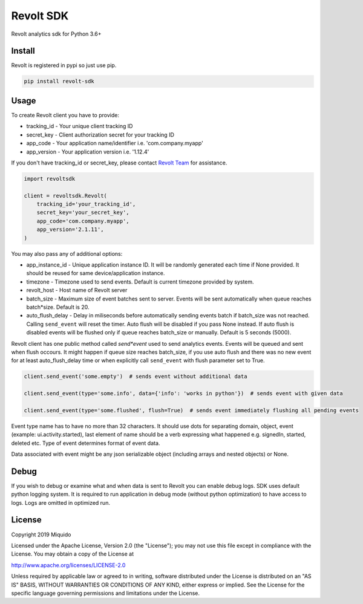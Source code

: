 Revolt SDK
==========

Revolt analytics sdk for Python 3.6+

Install
-------

Revolt is registered in pypi so just use pip.

.. code-block:: bash

    pip install revolt-sdk


Usage
-----

To create Revolt client you have to provide:

- tracking_id - Your unique client tracking ID

- secret_key - Client authorization secret for your tracking ID

- app_code - Your application name/identifier i.e. 'com.company.myapp'

- app_version - Your application version i.e. '1.12.4'


If you don't have tracking_id or secret_key, please contact `Revolt Team <https://www.miquido.com/contact>`_ for assistance.


.. code-block:: python

    import revoltsdk

    client = revoltsdk.Revolt(
        tracking_id='your_tracking_id',
        secret_key='your_secret_key',
        app_code='com.company.myapp',
        app_version='2.1.11',
    )


You may also pass any of additional options:

- app_instance_id - Unique application instance ID. It will be randomly generated each time if None provided. It should be reused for same device/application instance.

- timezone - Timezone used to send events. Default is current timezone provided by system.

- revolt_host - Host name of Revolt server

- batch_size - Maximum size of event batches sent to server. Events will be sent automatically when queue reaches batch*size. Default is 20.

- auto_flush_delay - Delay in miliseconds before automatically sending events batch if batch_size was not reached. Calling ``send_event`` will reset the timer. Auto flush will be disabled if you pass None instead. If auto flush is disabled events will be flushed only if queue reaches batch_size or manually. Default is 5 seconds (5000).


Revolt client has one public method called `send*event` used to send analytics events. Events will be queued and sent when flush occours. It might happen if queue size reaches batch_size, if you use auto flush and there was no new event for at least auto_flush_delay time or when explicitly call ``send_event`` with flush parameter set to True. 

.. code-block:: python

    client.send_event('some.empty')  # sends event without additional data

    client.send_event(type='some.info', data={'info': 'works in python'})  # sends event with given data

    client.send_event(type='some.flushed', flush=True)  # sends event immediately flushing all pending events


Event type name has to have no more than 32 characters. It should use dots for separating domain, object, event (example: ui.activity.started), last element of name should be a verb expressing what happened e.g. signedIn, started, deleted etc. Type of event determines format of event data.

Data associated with event might be any json serializable object (including arrays and nested objects) or None.


Debug
-----

If you wish to debug or examine what and when data is sent to Revolt you can enable debug logs. SDK uses default python logging system. It is required to run application in debug mode (without python optimization) to have access to logs. Logs are omitted in optimized run.


License
-------

Copyright 2019 Miquido

Licensed under the Apache License, Version 2.0 (the "License"); you may not use this file except in compliance with the License. You may obtain a copy of the License at

http://www.apache.org/licenses/LICENSE-2.0

Unless required by applicable law or agreed to in writing, software distributed under the License is distributed on an "AS IS" BASIS, WITHOUT WARRANTIES OR CONDITIONS OF ANY KIND, either express or implied. See the License for the specific language governing permissions and limitations under the License.